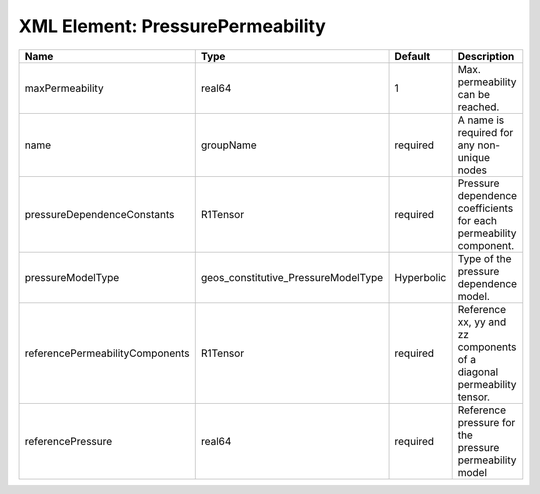 XML Element: PressurePermeability
=================================

=============================== =================================== ========== ===================================================================== 
Name                            Type                                Default    Description                                                           
=============================== =================================== ========== ===================================================================== 
maxPermeability                 real64                              1          Max. permeability can be reached.                                     
name                            groupName                           required   A name is required for any non-unique nodes                           
pressureDependenceConstants     R1Tensor                            required   Pressure dependence coefficients for each permeability component.     
pressureModelType               geos_constitutive_PressureModelType Hyperbolic Type of the pressure dependence model.                                
referencePermeabilityComponents R1Tensor                            required   Reference xx, yy and zz components of a diagonal permeability tensor. 
referencePressure               real64                              required   Reference pressure for the pressure permeability model                
=============================== =================================== ========== ===================================================================== 


